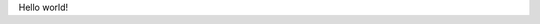 .. title: Hello world
.. slug: hello-world
.. date: 2022-09-19 20:40:11 UTC+03:00
.. tags: 
.. category: 
.. link: 
.. description: 
.. type: text

Hello world!
